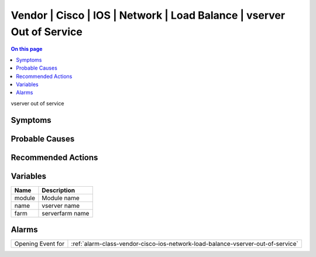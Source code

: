 .. _event-class-vendor-cisco-ios-network-load-balance-vserver-out-of-service:

======================================================================
Vendor | Cisco | IOS | Network | Load Balance | vserver Out of Service
======================================================================
.. contents:: On this page
    :local:
    :backlinks: none
    :depth: 1
    :class: singlecol

vserver out of service

Symptoms
--------
.. todo::
    Describe Vendor | Cisco | IOS | Network | Load Balance | vserver Out of Service symptoms

Probable Causes
---------------
.. todo::
    Describe Vendor | Cisco | IOS | Network | Load Balance | vserver Out of Service probable causes

Recommended Actions
-------------------
.. todo::
    Describe Vendor | Cisco | IOS | Network | Load Balance | vserver Out of Service recommended actions

Variables
----------
==================== ==================================================
Name                 Description
==================== ==================================================
module               Module name
name                 vserver name
farm                 serverfarm name
==================== ==================================================

Alarms
------
================= ======================================================================
Opening Event for :ref:`alarm-class-vendor-cisco-ios-network-load-balance-vserver-out-of-service`
================= ======================================================================

